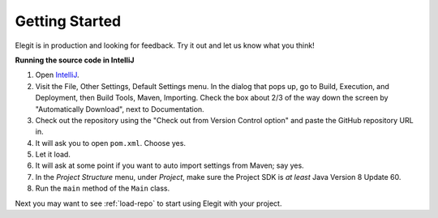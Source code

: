Getting Started
==================================

Elegit is in production and looking for feedback. Try it out and let us know what you think!


**Running the source code in IntelliJ**

1. Open `IntelliJ <https://www.jetbrains.com/idea/>`_.
2. Visit the File, Other Settings, Default Settings menu. In the dialog that pops up, go to Build, Execution, and Deployment, then Build Tools, Maven, Importing. Check the box about 2/3 of the way down the screen by "Automatically Download", next to Documentation.
3. Check out the repository using the "Check out from Version Control option" and paste the GitHub repository URL in.
4. It will ask you to open ``pom.xml``. Choose yes.
5. Let it load.
6. It will ask at some point if you want to auto import settings from Maven; say yes.
7. In the *Project Structure* menu, under *Project*, make sure the Project SDK is *at least* Java Version 8 Update 60.
8. Run the ``main`` method of the ``Main`` class.

Next you may want to see :ref:`load-repo` to start using Elegit with your project.
